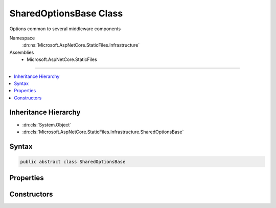 

SharedOptionsBase Class
=======================






Options common to several middleware components


Namespace
    :dn:ns:`Microsoft.AspNetCore.StaticFiles.Infrastructure`
Assemblies
    * Microsoft.AspNetCore.StaticFiles

----

.. contents::
   :local:



Inheritance Hierarchy
---------------------


* :dn:cls:`System.Object`
* :dn:cls:`Microsoft.AspNetCore.StaticFiles.Infrastructure.SharedOptionsBase`








Syntax
------

.. code-block:: csharp

    public abstract class SharedOptionsBase








.. dn:class:: Microsoft.AspNetCore.StaticFiles.Infrastructure.SharedOptionsBase
    :hidden:

.. dn:class:: Microsoft.AspNetCore.StaticFiles.Infrastructure.SharedOptionsBase

Properties
----------

.. dn:class:: Microsoft.AspNetCore.StaticFiles.Infrastructure.SharedOptionsBase
    :noindex:
    :hidden:

    
    .. dn:property:: Microsoft.AspNetCore.StaticFiles.Infrastructure.SharedOptionsBase.FileProvider
    
        
    
        
        The file system used to locate resources
    
        
        :rtype: Microsoft.Extensions.FileProviders.IFileProvider
    
        
        .. code-block:: csharp
    
            public IFileProvider FileProvider
            {
                get;
                set;
            }
    
    .. dn:property:: Microsoft.AspNetCore.StaticFiles.Infrastructure.SharedOptionsBase.RequestPath
    
        
    
        
        The relative request path that maps to static resources.
    
        
        :rtype: Microsoft.AspNetCore.Http.PathString
    
        
        .. code-block:: csharp
    
            public PathString RequestPath
            {
                get;
                set;
            }
    
    .. dn:property:: Microsoft.AspNetCore.StaticFiles.Infrastructure.SharedOptionsBase.SharedOptions
    
        
    
        
        Options common to several middleware components
    
        
        :rtype: Microsoft.AspNetCore.StaticFiles.Infrastructure.SharedOptions
    
        
        .. code-block:: csharp
    
            protected SharedOptions SharedOptions
            {
                get;
            }
    

Constructors
------------

.. dn:class:: Microsoft.AspNetCore.StaticFiles.Infrastructure.SharedOptionsBase
    :noindex:
    :hidden:

    
    .. dn:constructor:: Microsoft.AspNetCore.StaticFiles.Infrastructure.SharedOptionsBase.SharedOptionsBase(Microsoft.AspNetCore.StaticFiles.Infrastructure.SharedOptions)
    
        
    
        
        Creates an new instance of the SharedOptionsBase.
    
        
    
        
        :type sharedOptions: Microsoft.AspNetCore.StaticFiles.Infrastructure.SharedOptions
    
        
        .. code-block:: csharp
    
            protected SharedOptionsBase(SharedOptions sharedOptions)
    

